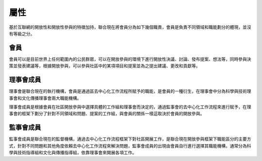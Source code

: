 屬性
=======
基於互聯網的開放性和開放性參與的特徵加持，聯合現在將會員分為如下幾個職責，會員是負責不同領域和職能劃分的體現，並沒有等級之分。

會員
----
會員可以是目前世界上任何範圍內的公民群眾，可以在開放參與的環境下進行開放性決議、討論、發布提案、想法等，同時參與決策並發表建議等，根據開放參與，可以參與社區中的某項項目和提案並為之提出建議、更改和貢獻等。

理事會成員
---------
理事會是聯合現在的執行機構，會員是通過區去中心化工作流程所賦予的職能，是會員的一種衍生，在理事會中分為科學與技術理事會和文化傳播理事會兩大職能機構。

理事會成員是根據會員在社區開放參與中選擇具體的工作組和理事會而決定的，通過監事會的去中心化工作流程來進行賦予，在理事會的框架下劃分了針對不同領域和問題、提案的工作組，與會員的關係一樣這取決於會員的開放參與。

監事會成員
---------
監事會成員是聯合現在的監督機構，通過去中心化工作流程框架下對社區開展工作，是聯合現在開放參與框架下職能區分的主要方式，針對不同問題和其他角度依賴去中心化工作流程來解決問題，監事會成員的出現由會員自行進行選擇其職能機構，通常分為科學與技術指導組和文化與傳播指導組，依靠理事會來開展各項工作。